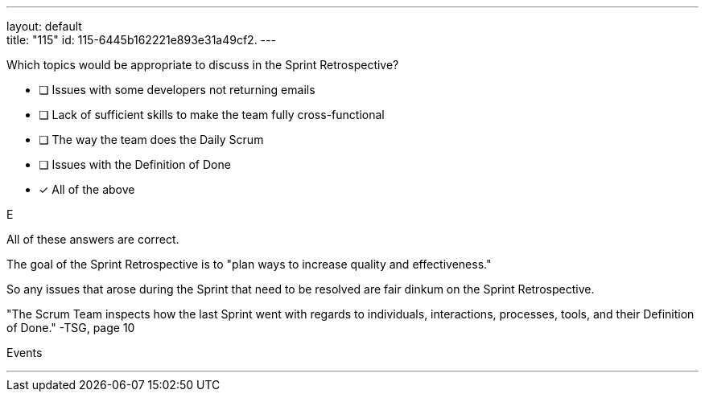 ---
layout: default + 
title: "115"
id: 115-6445b162221e893e31a49cf2.
---


[#question]


****

[#query]
--
Which topics would be appropriate to discuss in the Sprint Retrospective?
--

[#list]
--
* [ ] Issues with some developers not returning emails
* [ ] Lack of sufficient skills to make the team fully cross-functional
* [ ] The way the team does the Daily Scrum
* [ ] Issues with the Definition of Done
* [*] All of the above

--
****

[#answer]
E

[#explanation]
--
All of these answers are correct.

The goal of the Sprint Retrospective is to "plan ways to increase quality and effectiveness."

So any issues that arose during the Sprint that need to be resolved are fair dinkum on the Sprint Retrospective.



"The Scrum Team inspects how the last Sprint went with regards to individuals, interactions, processes, tools, and their Definition of Done." -TSG, page 10
--

[#ka]
Events

'''

